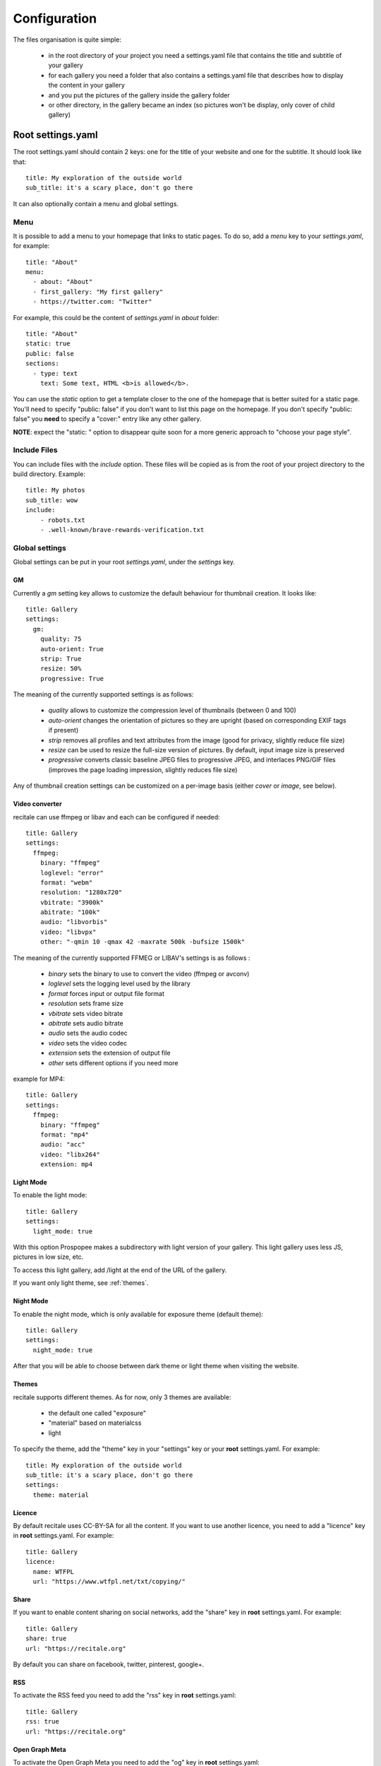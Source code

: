 Configuration
=============

The files organisation is quite simple:

 * in the root directory of your project you need a settings.yaml file that contains the title and subtitle of your gallery
 * for each gallery you need a folder that also contains a settings.yaml file that describes how to display the content in your gallery
 * and you put the pictures of the gallery inside the gallery folder
 * or other directory, in the gallery became an index (so pictures won't be display, only cover of child gallery)

Root settings.yaml
------------------

The root settings.yaml should contain 2 keys: one for the title of your website and one for the subtitle. It should look like that::

    title: My exploration of the outside world
    sub_title: it's a scary place, don't go there

It can also optionally contain a menu and global settings.

Menu
____

It is possible to add a menu to your homepage that links to static pages. To do so, add a `menu` key to your `settings.yaml`, for example::

    title: "About"
    menu:
      - about: "About"
      - first_gallery: "My first gallery"
      - https://twitter.com: "Twitter"

For example, this could be the content of `settings.yaml` in `about` folder::

    title: "About"
    static: true
    public: false
    sections:
      - type: text
        text: Some text, HTML <b>is allowed</b>.

You can use the `static` option to get a template closer to the one of the
homepage that is better suited for a static page. You'll need to specify
"public: false" if you don't want to list this page on the homepage. If
you don't specify "public: false" you **need** to specify a "cover:"
entry like any other gallery.

**NOTE**: expect the "static: " option to disappear quite soon for a more
generic approach to "choose your page style".

Include  Files
______________

You can include files with the `include` option.
These files will be copied as is from the root of your project directory to the build directory.
Example::

    title: My photos
    sub_title: wow
    include:
        - robots.txt
        - .well-known/brave-rewards-verification.txt

Global settings
_______________

Global settings can be put in your root `settings.yaml`, under the `settings` key.

GM
~~

Currently a `gm` setting key allows to customize the default behaviour for thumbnail creation. It looks like::

  title: Gallery
  settings:
    gm:
      quality: 75
      auto-orient: True
      strip: True
      resize: 50%
      progressive: True

The meaning of the currently supported settings is as follows:

 * `quality` allows to customize the compression level of thumbnails (between 0 and 100)
 * `auto-orient` changes the orientation of pictures so they are upright (based on corresponding EXIF tags if present)
 * `strip` removes all profiles and text attributes from the image (good for privacy, slightly reduce file size)
 * `resize` can be used to resize the full-size version of pictures. By default, input image size is preserved
 * `progressive` converts classic baseline JPEG files to progressive JPEG, and interlaces PNG/GIF files (improves the page loading impression, slightly reduces file size)

Any of thumbnail creation settings can be customized on a per-image basis (either `cover` or `image`, see below).

Video converter
~~~~~~~~~~~~~~~

recitale can use ffmpeg or libav and each can be configured if needed::

  title: Gallery
  settings:
    ffmpeg:
      binary: "ffmpeg"
      loglevel: "error"
      format: "webm"
      resolution: "1280x720"
      vbitrate: "3900k"
      abitrate: "100k"
      audio: "libvorbis"
      video: "libvpx"
      other: "-qmin 10 -qmax 42 -maxrate 500k -bufsize 1500k"

The meaning of the currently supported FFMEG or LIBAV's settings is as follows :

 * `binary` sets the binary to use to convert the video (ffmpeg or avconv)
 * `loglevel` sets the logging level used by the library
 * `format` forces input or output file format
 * `resolution` sets frame size
 * `vbitrate` sets video bitrate
 * `abitrate` sets audio bitrate
 * `audio` sets the audio codec
 * `video` sets the video codec
 * `extension` sets the extension of output file
 * `other` sets different options if you need more

example for MP4::

  title: Gallery
  settings:
    ffmpeg:
      binary: "ffmpeg"
      format: "mp4"
      audio: "acc"
      video: "libx264"
      extension: mp4

Light Mode
~~~~~~~~~~

To enable the light mode::

  title: Gallery
  settings:
    light_mode: true

With this option Prospopee makes a subdirectory with light version of your gallery. 
This light gallery uses less JS, pictures in low size, etc.

To access this light gallery, add /light at the end of the URL of the gallery.

If you want only light theme, see :ref:`themes`.

Night Mode
~~~~~~~~~~

To enable the night mode, which is only available for exposure theme (default theme)::

  title: Gallery
  settings:
    night_mode: true

After that you will be able to choose between dark theme or light theme when visiting the website.

.. themes:
Themes
~~~~~~

recitale supports different themes. As for now, only 3 themes are available:

 * the default one called "exposure"
 * "material" based on materialcss
 * light 

To specify the theme, add the "theme" key in your "settings" key or your
**root** settings.yaml. For example::

  title: My exploration of the outside world
  sub_title: it's a scary place, don't go there
  settings:
    theme: material

Licence
~~~~~~~

By default recitale uses CC-BY-SA for all the content. If you want to use another licence,
you need to add a "licence" key in **root** settings.yaml. For example::
 
  title: Gallery
  licence:
    name: WTFPL
    url: "https://www.wtfpl.net/txt/copying/"

Share
~~~~~

If you want to enable content sharing on social networks, add the "share" key in **root** settings.yaml. For example::

  title: Gallery
  share: true
  url: "https://recitale.org"

By default you can share on facebook, twitter, pinterest, google+.

RSS
~~~

To activate the RSS feed you need to add the "rss" key in **root** settings.yaml::

  title: Gallery
  rss: true
  url: "https://recitale.org"

Open Graph Meta
~~~~~~~~~~~~~~~

To activate the Open Graph Meta you need to add the "og" key in **root** settings.yaml::

  title: Sur les chemins
  url: "https://recitale.org"
  settings:
    og: true

You can also specify a description and a language ("lang" key) for a gallery.

For more information about Open Graph https://ogp.me/

Deployment
~~~~~~~~~~

If you want to configure the deployment of your website with rsync::

  title: Gallery
  settings:
    deploy:
      ssh: true (optional, for ssh)
      username: username (optional, for ssh)
      hostname: server.com (optional, for ssh)
      dest: /var/www/website/build/
      others: --delete-after (optional)

Reverse order
~~~~~~~~~~~~~

Normally recitale builds the gallery index in anti-chronological. If you want to have it in chronological order, use the "reverse" key::

    settings:
      reverse: true

This option can also be used in a gallery settings.yaml if you use multi-level galleries::

  title: Multi level gallery
  reverse: true

Password access
~~~~~~~~~~~~~~~

If you want to protect all the website by password::

  title: Gallery
  password: my_super_password

Please note that only the HTML page will be password-protected. Media content such as images, videos and audio files can still be accessed without password if someone knows or guesses their URL inside a password-protected gallery.

Date locale
~~~~~~~~~~~

By default, recitale uses locale from LC_TIME environment variable to generate human-readable date.

For example, if your LC_TIME equals to en_US.utf8, then you get "23 August 2020" as date on the gallery tile. If you are using ru_RU.utf8, then you get "23 Августа 2020".

If you want to use non-based on LC_TIME locale for human-readable dates on gallery, use the "date_locale" key::

  settings:
    date_locale: ru_RU

Hide gallery date
~~~~~~~~~~~~~~~~~

By default, recitale shows dates for all galleries in the landing page, just below each gallery title. However, you can hide it by setting the "show_date" setting to "False" in **root** settings.yaml::

  title: My exploration of the outside world
  sub_title: it's a scary place, don't go there
  show_date: False

Gallery settings.yaml
---------------------

This settings.yaml will describe:

 * the title, subtitle and cover picture of your gallery that will be used on the homepage
 * the tags, which are optional
 * if your gallery is public (if not, it will still be built but won't appear on the homepage)
 * the date of your gallery that will be used on the homepage since **galleries are sorted anti-chronologically**
 * the list of sections that represents your gallery. A section represents either one picture, a group of pictures or text. The different kinds of sections will be explained in the next README section.

Example
_______

::

    title: Gallery title
    sub_title: Gallery sub-title
    date: 2016-01-15
    cover: my_cover_picture.jpg
    description: Some text
    lang: en_US
    tags:
      - #yolo
      - #travel
    sections:
      - type: full-picture
        image: big_picture.jpg
        text:
          title: Big picture title
          sub_title: Some text
          date: 2016-01-15
      - type: pictures-group
        images:
          -
            - image1.jpg
            - image2.jpg
            - image3.jpg
          -
            - image4.jpg
            - image5.jpg
      - type: text
        text: Some text, HTML <b>is allowed</b>.
      - type: bordered-picture
        image: another_picture.jpg

And here is an example of a **private** gallery (notice the ``public`` keyword)::

    title: Gallery title
    sub_title: Gallery sub-title
    date: 2016-01-15
    cover: my_cover_picture.jpg
    public: false
    sections:
        - ...

Advanced settings
-----------------

Image handling
_______________

Images go into the `cover` or `image` keys.
Each image individual processing settings can be customized to override the default
GraphicsMagick settings defined (or not) in the root `settings.yaml`.

This is done by putting the image path into a `name` key,
and adding specific processing settings afterwards.

For example, you can replace::

    image: image1.jpg

by::

    image:
      name: image1.jpg
      quality: 90
      strip: False
      auto-orient: False

Password access
_______________

You can restrict access to a gallery with a password::

    title: Gallery title
    sub_title: Gallery sub-title
    password: my_super_password

